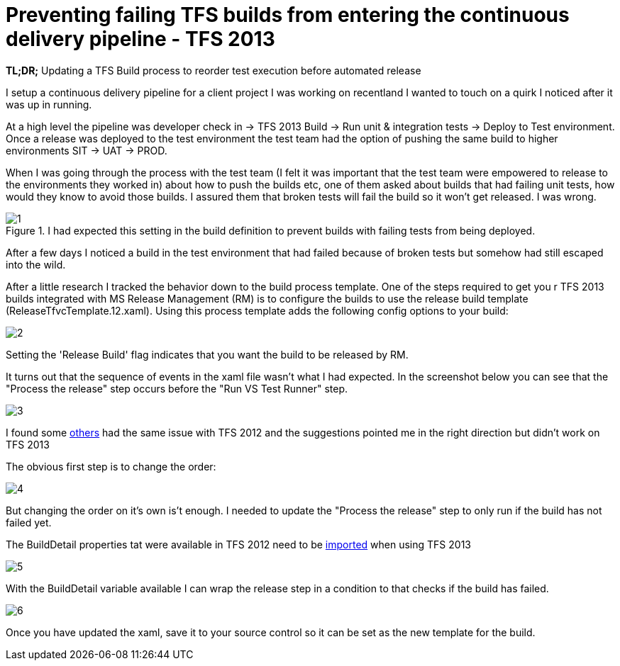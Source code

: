 = Preventing failing TFS builds from entering the continuous delivery pipeline - TFS 2013
:published_at: 2017-04-03
:hp-tags: TFS, UnitTest

*TL;DR;* Updating a TFS Build process to reorder test execution before automated release

I setup a continuous delivery pipeline for a client project I was working on recentland I  wanted to touch on a quirk I noticed after it was up in running.

At a high level the pipeline was developer check in → TFS 2013 Build → Run unit & integration tests → Deploy to Test environment.
Once a release was deployed to the test environment the test team had the option of pushing the same build to higher environments SIT → UAT → PROD.

When I was going through the process with the test team (I felt it was important that the test team were empowered to release to the environments they worked in) about how to push the builds etc, one of them asked about builds that had failing unit tests, how would they know to avoid those builds.
I assured them that broken tests will fail the build so it won't get released. I was wrong.

.I had expected this setting in the build definition to prevent builds with failing tests from being deployed.
image::failbuild/1.png[]

After a few days I noticed a build in the test environment that had failed because of broken tests but somehow had still escaped into the wild.

After a little research I tracked the behavior down to the build process template.
One of the steps required to get you
r TFS 2013 builds integrated with MS Release Management (RM) is to configure the builds to use the release build template (ReleaseTfvcTemplate.12.xaml).
Using this process template adds the following config options to your build:

image::failbuild/2.png[]

Setting the 'Release Build' flag indicates that you want the build to be released by RM.

It turns out that the sequence of events in the xaml file wasn't what I had expected. In the screenshot below you can see that the "Process the release" step occurs before the "Run VS Test Runner" step.

image::failbuild/3.png[]

I found some https://social.msdn.microsoft.com/Forums/vstudio/en-US/dcce6ce7-830c-4bc2-805b-1cf331e04253/release-management-releasing-failed-builds-also-triggering-release-from-failed-builds?forum=tfsbuild[others] had the same issue with TFS 2012 and the suggestions pointed me in the right direction but didn't work on TFS 2013

The obvious first step is to change the order:

image::failbuild/4.png[]

But changing the order on it's own is't enough.
I needed to update the "Process the release" step to only run if the build has not failed yet.

The BuildDetail properties tat were available in TFS 2012 need to be https://social.msdn.microsoft.com/Forums/vstudio/en-US/49f11ed9-9fa8-4c20-952a-d39ee7e71051/can-no-longer-user-builddetaildroplocation-for-copydirectory-with-tfs-2013-using-build-process?forum=tfsbuild[imported] when using TFS 2013

image::failbuild/5.png[]

With the BuildDetail variable available I can wrap the release step in a condition to that checks if the build has failed.

image::failbuild/6.png[]

Once you have updated the xaml, save it to your source control so it can be set as the new template for the build.

